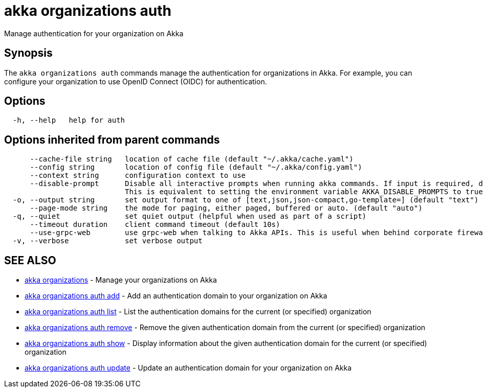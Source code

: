 = akka organizations auth

Manage authentication for your organization on Akka

== Synopsis

The `akka organizations auth` commands manage the authentication for organizations in Akka.
For example, you can configure your organization to use OpenID Connect (OIDC) for authentication.

== Options

----
  -h, --help   help for auth
----

== Options inherited from parent commands

----
      --cache-file string   location of cache file (default "~/.akka/cache.yaml")
      --config string       location of config file (default "~/.akka/config.yaml")
      --context string      configuration context to use
      --disable-prompt      Disable all interactive prompts when running akka commands. If input is required, defaults will be used, or an error will be raised.
                            This is equivalent to setting the environment variable AKKA_DISABLE_PROMPTS to true.
  -o, --output string       set output format to one of [text,json,json-compact,go-template=] (default "text")
      --page-mode string    the mode for paging, either paged, buffered or auto. (default "auto")
  -q, --quiet               set quiet output (helpful when used as part of a script)
      --timeout duration    client command timeout (default 10s)
      --use-grpc-web        use grpc-web when talking to Akka APIs. This is useful when behind corporate firewalls that decrypt traffic but don't support HTTP/2.
  -v, --verbose             set verbose output
----

== SEE ALSO

* link:akka_organizations.html[akka organizations]	 - Manage your organizations on Akka
* link:akka_organizations_auth_add.html[akka organizations auth add]	 - Add an authentication domain to your organization on Akka
* link:akka_organizations_auth_list.html[akka organizations auth list]	 - List the authentication domains for the current (or specified) organization
* link:akka_organizations_auth_remove.html[akka organizations auth remove]	 - Remove the given authentication domain from the current (or specified) organization
* link:akka_organizations_auth_show.html[akka organizations auth show]	 - Display information about the given authentication domain for the current (or specified) organization
* link:akka_organizations_auth_update.html[akka organizations auth update]	 - Update an authentication domain for your organization on Akka

[discrete]


